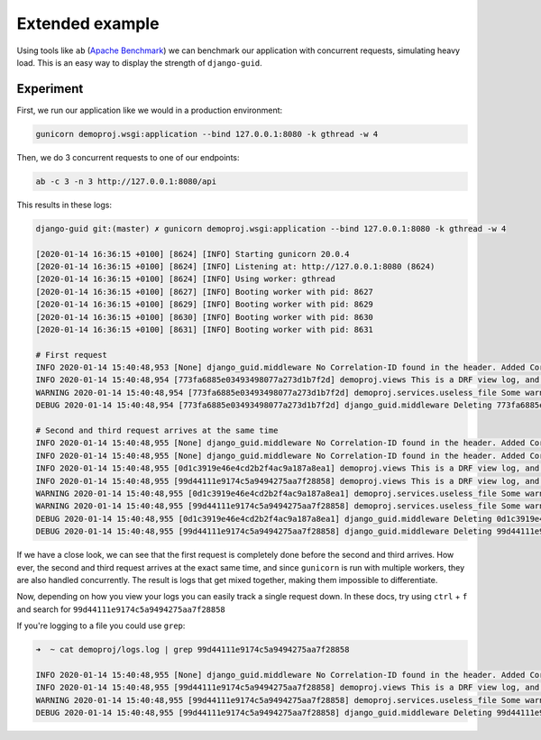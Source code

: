 .. _extended_example:

Extended example
================

Using tools like ``ab`` (`Apache Benchmark <https://httpd.apache.org/docs/2.4/programs/ab.html>`_) we can benchmark our application with concurrent requests, simulating
heavy load. This is an easy way to display the strength of ``django-guid``.

Experiment
----------

First, we run our application like we would in a production environment:

.. code-block:: bash

    gunicorn demoproj.wsgi:application --bind 127.0.0.1:8080 -k gthread -w 4

Then, we do 3 concurrent requests to one of our endpoints:

.. code-block:: bash

    ab -c 3 -n 3 http://127.0.0.1:8080/api


This results in these logs:

.. code-block:: bash

    django-guid git:(master) ✗ gunicorn demoproj.wsgi:application --bind 127.0.0.1:8080 -k gthread -w 4

    [2020-01-14 16:36:15 +0100] [8624] [INFO] Starting gunicorn 20.0.4
    [2020-01-14 16:36:15 +0100] [8624] [INFO] Listening at: http://127.0.0.1:8080 (8624)
    [2020-01-14 16:36:15 +0100] [8624] [INFO] Using worker: gthread
    [2020-01-14 16:36:15 +0100] [8627] [INFO] Booting worker with pid: 8627
    [2020-01-14 16:36:15 +0100] [8629] [INFO] Booting worker with pid: 8629
    [2020-01-14 16:36:15 +0100] [8630] [INFO] Booting worker with pid: 8630
    [2020-01-14 16:36:15 +0100] [8631] [INFO] Booting worker with pid: 8631

    # First request
    INFO 2020-01-14 15:40:48,953 [None] django_guid.middleware No Correlation-ID found in the header. Added Correlation-ID: 773fa6885e03493498077a273d1b7f2d
    INFO 2020-01-14 15:40:48,954 [773fa6885e03493498077a273d1b7f2d] demoproj.views This is a DRF view log, and should have a GUID.
    WARNING 2020-01-14 15:40:48,954 [773fa6885e03493498077a273d1b7f2d] demoproj.services.useless_file Some warning in a function
    DEBUG 2020-01-14 15:40:48,954 [773fa6885e03493498077a273d1b7f2d] django_guid.middleware Deleting 773fa6885e03493498077a273d1b7f2d from _guid

    # Second and third request arrives at the same time
    INFO 2020-01-14 15:40:48,955 [None] django_guid.middleware No Correlation-ID found in the header. Added Correlation-ID: 0d1c3919e46e4cd2b2f4ac9a187a8ea1
    INFO 2020-01-14 15:40:48,955 [None] django_guid.middleware No Correlation-ID found in the header. Added Correlation-ID: 99d44111e9174c5a9494275aa7f28858
    INFO 2020-01-14 15:40:48,955 [0d1c3919e46e4cd2b2f4ac9a187a8ea1] demoproj.views This is a DRF view log, and should have a GUID.
    INFO 2020-01-14 15:40:48,955 [99d44111e9174c5a9494275aa7f28858] demoproj.views This is a DRF view log, and should have a GUID.
    WARNING 2020-01-14 15:40:48,955 [0d1c3919e46e4cd2b2f4ac9a187a8ea1] demoproj.services.useless_file Some warning in a function
    WARNING 2020-01-14 15:40:48,955 [99d44111e9174c5a9494275aa7f28858] demoproj.services.useless_file Some warning in a function
    DEBUG 2020-01-14 15:40:48,955 [0d1c3919e46e4cd2b2f4ac9a187a8ea1] django_guid.middleware Deleting 0d1c3919e46e4cd2b2f4ac9a187a8ea1 from _guid
    DEBUG 2020-01-14 15:40:48,955 [99d44111e9174c5a9494275aa7f28858] django_guid.middleware Deleting 99d44111e9174c5a9494275aa7f28858 from _guid

If we have a close look, we can see that the first request is completely done before the second and third arrives.
How ever, the second and third request arrives at the exact same time, and since ``gunicorn`` is run with multiple workers,
they are also handled concurrently. The result is logs that get mixed together, making them impossible to differentiate.

Now, depending on how you view your logs you can easily track a single request down. In these docs, try using ``ctrl`` + ``f``
and search for ``99d44111e9174c5a9494275aa7f28858``

If you're logging to a file you could use ``grep``:


.. code-block:: bash

    ➜  ~ cat demoproj/logs.log | grep 99d44111e9174c5a9494275aa7f28858

    INFO 2020-01-14 15:40:48,955 [None] django_guid.middleware No Correlation-ID found in the header. Added Correlation-ID: 99d44111e9174c5a9494275aa7f28858
    INFO 2020-01-14 15:40:48,955 [99d44111e9174c5a9494275aa7f28858] demoproj.views This is a DRF view log, and should have a GUID.
    WARNING 2020-01-14 15:40:48,955 [99d44111e9174c5a9494275aa7f28858] demoproj.services.useless_file Some warning in a function
    DEBUG 2020-01-14 15:40:48,955 [99d44111e9174c5a9494275aa7f28858] django_guid.middleware Deleting 99d44111e9174c5a9494275aa7f28858 from _guid
